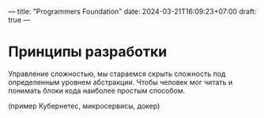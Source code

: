 ---
title: "Programmers Foundation"
date: 2024-03-21T16:09:23+07:00
draft: true
---

* Принципы разработки
Управление сложностью, мы стараемся скрыть сложность под определенным уровнем абстракции.
Чтобы человек мог читать и понимать блоки кода наиболее простым способом.

(пример Кубернетес, микросервисы, докер)

